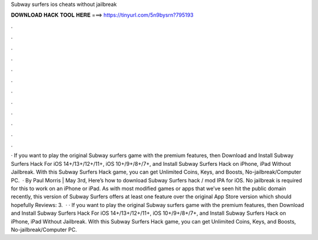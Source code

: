 Subway surfers ios cheats without jailbreak

𝐃𝐎𝐖𝐍𝐋𝐎𝐀𝐃 𝐇𝐀𝐂𝐊 𝐓𝐎𝐎𝐋 𝐇𝐄𝐑𝐄 ===> https://tinyurl.com/5n9bysrn?795193

.

.

.

.

.

.

.

.

.

.

.

.

· If you want to play the original Subway surfers game with the premium features, then Download and Install Subway Surfers Hack For iOS 14+/13+/12+/11+, iOS 10+/9+/8+/7+, and Install Subway Surfers Hack on iPhone, iPad Without Jailbreak. With this Subway Surfers Hack game, you can get Unlimited Coins, Keys, and Boosts, No-jailbreak/Computer PC.  · By Paul Morris | May 3rd, Here’s how to download Subway Surfers hack / mod IPA for iOS. No jailbreak is required for this to work on an iPhone or iPad. As with most modified games or apps that we’ve seen hit the public domain recently, this version of Subway Surfers offers at least one feature over the original App Store version which should hopefully Reviews: 3.  · · If you want to play the original Subway surfers game with the premium features, then Download and Install Subway Surfers Hack For iOS 14+/13+/12+/11+, iOS 10+/9+/8+/7+, and Install Subway Surfers Hack on iPhone, iPad Without Jailbreak. With this Subway Surfers Hack game, you can get Unlimited Coins, Keys, and Boosts, No-jailbreak/Computer PC.